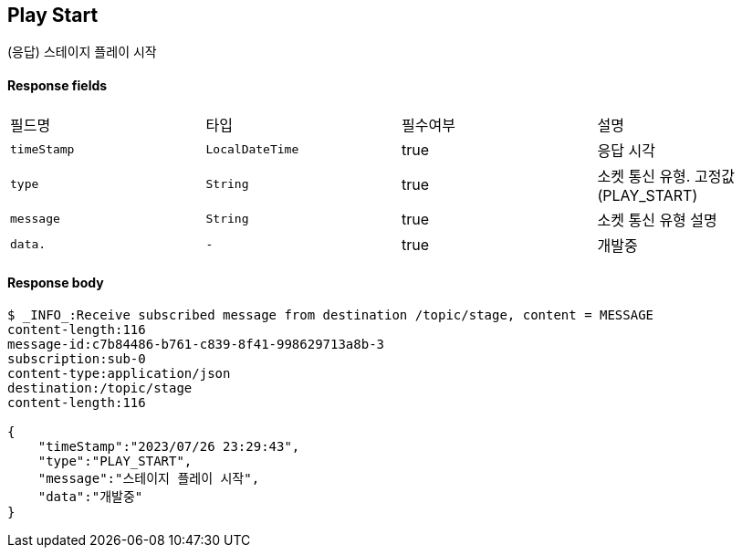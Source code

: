 
// api 명 : h3
== *Play Start*
(응답) 스테이지 플레이 시작


==== Response fields
|===
|필드명|타입|필수여부|설명
|`+timeStamp+`
|`+LocalDateTime+`
|true
|응답 시각
|`+type+`
|`+String+`
|true
|소켓 통신 유형. 고정값(PLAY_START)
|`+message+`
|`+String+`
|true
|소켓 통신 유형 설명
|`+data.+`
|`+-+`
|true
|개발중
|===


==== Response body
[source,http,options="nowrap"]
----
$ _INFO_:Receive subscribed message from destination /topic/stage, content = MESSAGE
content-length:116
message-id:c7b84486-b761-c839-8f41-998629713a8b-3
subscription:sub-0
content-type:application/json
destination:/topic/stage
content-length:116

{
    "timeStamp":"2023/07/26 23:29:43",
    "type":"PLAY_START",
    "message":"스테이지 플레이 시작",
    "data":"개발중"
}
----